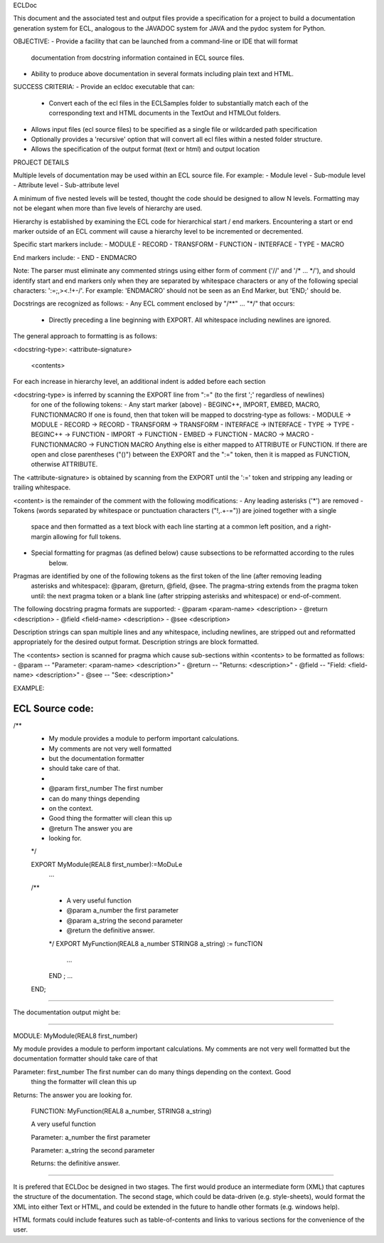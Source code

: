 ECLDoc

This document and the associated test and output files provide a specification for a project
to build a documentation generation system for ECL, analogous to the JAVADOC system for
JAVA and the pydoc system for Python.

OBJECTIVE:
- Provide a facility that can be launched from a command-line or IDE that will format 
  documentation from docstring information contained in ECL source files.
- Ability to produce above documentation in several formats including plain text and HTML.

SUCCESS CRITERIA:
- Provide an ecldoc executable that can: 
  - Convert each of the ecl files in the ECLSamples folder to substantially match each of the
    corresponding text and HTML documents in the TextOut and HTMLOut folders.
- Allows input files (ecl source files) to be specified as a single file or wildcarded path specification
- Optionally provides a 'recursive' option that will convert all ecl files within a nested folder
  structure.
- Allows the specification of the output format (text or html) and output location

PROJECT DETAILS

Multiple levels of documentation may be used within an ECL source file.  For example:
- Module level
- Sub-module level
- Attribute level
- Sub-attribute level

A minimum of five nested levels will be tested, thought the code should be designed to allow N levels.
Formatting may not be elegant when more than five levels of hierarchy are used.

Hierarchy is established by examining the ECL code for hierarchical start / end markers.
Encountering a start or end marker outside of an ECL comment will cause a hierarchy level to be incremented
or decremented.

Specific start markers include:
- MODULE
- RECORD
- TRANSFORM
- FUNCTION
- INTERFACE
- TYPE
- MACRO

End markers include:
- END
- ENDMACRO

Note: The parser must eliminate any commented strings using either form of comment ('//' and '/* ... */'), and should 
identify start and end markers only when they are separated by whitespace characters or any of the following 
special characters: ':=;,><.!+-/'.  For example:  'ENDMACRO' should not be seen as an End Marker, but 'END;' should be.

Docstrings are recognized as follows:
- Any ECL comment enclosed by "/**" ... "*/" that occurs:
  - Directly preceding a line beginning with EXPORT.  All whitespace including newlines are ignored.

The general approach to formatting is as follows:

<docstring-type>: <attribute-signature>

  <contents>
  
For each increase in hierarchy level, an additional indent is added before each section

<docstring-type> is inferred by scanning the EXPORT line from ":=" (to the first ';' regardless of newlines)
  for one of the following tokens:
  - Any start marker (above)
  - BEGINC++, IMPORT, EMBED, MACRO, FUNCTIONMACRO
  If one is found, then that token will be mapped to docstring-type as follows:
  - MODULE -> MODULE
  - RECORD -> RECORD
  - TRANSFORM -> TRANSFORM
  - INTERFACE -> INTERFACE
  - TYPE -> TYPE
  - BEGINC++ -> FUNCTION
  - IMPORT -> FUNCTION
  - EMBED -> FUNCTION
  - MACRO -> MACRO
  - FUNCTIONMACRO -> FUNCTION MACRO
  Anything else is either mapped to ATTRIBUTE or FUNCTION.  If there are open and close parentheses ("()")
  between the EXPORT and the ":=" token, then it is mapped as FUNCTION, otherwise ATTRIBUTE.
  
The <attribute-signature> is obtained by scanning from the EXPORT until the ':=' token and stripping any leading
or trailing whitespace.
  
<content> is the remainder of the comment with the following modifications:
- Any leading asterisks ('*') are removed
- Tokens (words separated by whitespace or punctuation characters ("!,.+-=")) are joined together with a single
   space and then formatted as a text block with each line starting at a common left position, and a right-margin
   allowing for full tokens.
- Special formatting for pragmas (as defined below) cause subsections to be reformatted according to the rules
   below.

Pragmas are identified by one of the following tokens as the first token of the line (after removing leading
 asterisks and whitespace): @param, @return, @field, @see.  The pragma-string extends from the pragma token until:
 the next pragma token or a blank line (after stripping asterisks and whitespace) or end-of-comment.

The following docstring pragma formats are supported:
- @param <param-name> <description>
- @return <description>
- @field <field-name> <description>
- @see <description>

Description strings can span multiple lines and any whitespace, including newlines, are stripped out
and reformatted appropriately for the desired output format.  Description strings are block formatted.

The <contents> section is scanned for pragma which cause sub-sections within <contents> to be formatted
as follows:
- @param -- "Parameter: <param-name> <description>"
- @return -- "Returns: <description>"
- @field -- "Field: <field-name> <description>"
- @see -- "See: <description>"

EXAMPLE:

ECL Source code:
--------------

/**
  * My module provides a module to perform important calculations.
  *                    My comments are not very well formatted
  *               but the documentation formatter
  * should take care of that.
  *
  * @param first_number                       The first number
  *  can do many things depending
  *                     on the context.
  
  * Good thing the formatter will clean this up
  *             @return The answer you are
  *   looking for.
  */
  
  
  EXPORT MyModule(REAL8 first_number):=MoDuLe
    ...
  /**
    * A very useful function
    * @param a_number the first parameter
    * @param a_string the second parameter
    * @return the definitive answer.
    
    */
    EXPORT MyFunction(REAL8 a_number STRING8 a_string) := funcTION
      ...
    END ;
    ...
  END;
-------------

The documentation output might be:

-------------

MODULE: MyModule(REAL8 first_number)

My module provides a module to perform important calculations.  My comments are not very well
formatted but the documentation formatter should take care of that
  
Parameter: first_number The first number can do many things depending on the context.  Good 
                        thing the formatter will clean this up
                        
Returns:                The answer you are looking for.

  FUNCTION: MyFunction(REAL8 a_number, STRING8 a_string)
  
  A very useful function
  
  Parameter: a_number the first parameter
  
  Parameter: a_string the second parameter
  
  Returns:   the definitive answer.

--------------
 
It is prefered that ECLDoc be designed in two stages.  The first would produce an intermediate 
form (XML) that captures the structure of the documentation.  The second stage, which could be data-driven
(e.g. style-sheets), would format the XML into either Text or HTML, and could be extended in the future to
handle other formats (e.g. windows help).

HTML formats could include features such as table-of-contents and links to various sections for the
convenience of the user.

